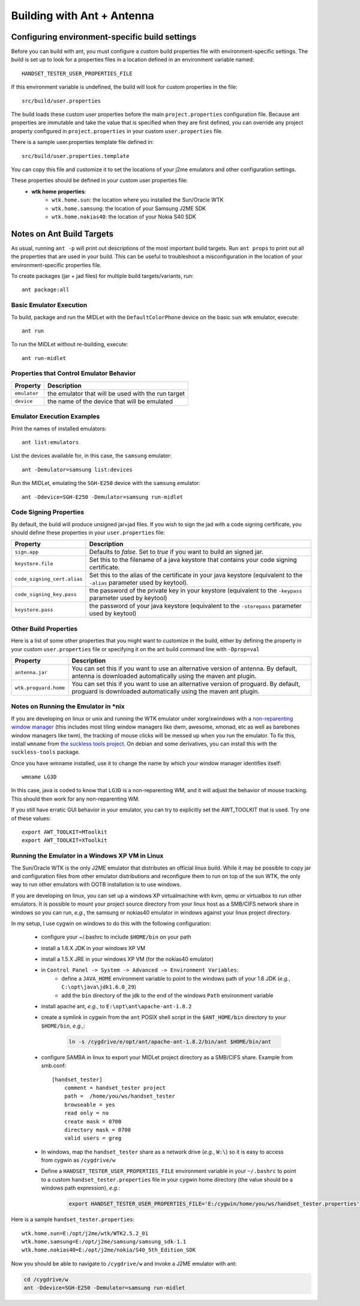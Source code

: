.. _ant_build:

===========================
Building with Ant + Antenna
===========================

-----------------------------------------------
Configuring environment-specific build settings
-----------------------------------------------

Before you can build with ant, you must configure a custom build properties
file with environment-specific settings. The build is set up to look for 
a properties files in a location defined in an environment variable named::

    HANDSET_TESTER_USER_PROPERTIES_FILE

If this environment variable is undefined, the build will look for custom
properties in the file::

    src/build/user.properties

The build loads these custom user properties before the main
``project.properties`` configuration file. Because ant properties are immutable
and take the value that is specified when they are first defined, you can 
override any project property configured in ``project.properties`` in your
custom ``user.properties`` file.

There is a sample user.properties template file defined in::

    src/build/user.properties.template

You can copy this file and customize it to set the locations of your j2me
emulators and other configuration settings.

These properties should be defined in your custom user properties file:
    - **wtk home properties**:
        - ``wtk.home.sun``: the location where you installed the Sun/Oracle WTK
        - ``wtk.home.samsung``: the location of your Samsung J2ME SDK
        - ``wtk.home.nokias40``: the location of your Nokia S40 SDK

---------------------------
Notes on Ant Build Targets
---------------------------

As usual, running ``ant -p`` will print out descriptions of the most important
build targets. Run ``ant props`` to print out all the properties that are used
in your build. This can be useful to troubleshoot a misconfiguration in the
location of your environment-specific properties file.

To create packages (jar + jad files) for multiple build targets/variants, run::

    ant package:all

~~~~~~~~~~~~~~~~~~~~~~~~~~~~~~~~~~~~~~
Basic Emulator Execution
~~~~~~~~~~~~~~~~~~~~~~~~~~~~~~~~~~~~~~

To build, package and run the MIDLet with the ``DefaultColorPhone`` device on
the basic ``sun`` wtk emulator, execute:: 

    ant run

To run the MIDLet without re-building, execute::

    ant run-midlet

~~~~~~~~~~~~~~~~~~~~~~~~~~~~~~~~~~~~~~~~~
Properties that Control Emulator Behavior
~~~~~~~~~~~~~~~~~~~~~~~~~~~~~~~~~~~~~~~~~

=============== =====================================================
Property        Description
=============== =====================================================
``emulator``    the emulator that will be used with the run target
``device``      the name of the device that will be emulated
=============== =====================================================

~~~~~~~~~~~~~~~~~~~~~~~~~~~
Emulator Execution Examples
~~~~~~~~~~~~~~~~~~~~~~~~~~~

Print the names of installed emulators::

    ant list:emulators

List the devices available for, in this case, the ``samsung`` emulator::

    ant -Demulator=samsung list:devices

Run the MIDLet, emulating the ``SGH-E250`` device with the ``samsung`` emulator::

    ant -Ddevice=SGH-E250 -Demulator=samsung run-midlet

~~~~~~~~~~~~~~~~~~~~~~~~~~~~~~~~~~~~~~
Code Signing Properties
~~~~~~~~~~~~~~~~~~~~~~~~~~~~~~~~~~~~~~

By default, the build will produce unsigned jar+jad files. If you wish to sign
the jad with a code signing certificate, you should define these properties in
your ``user.properties`` file:

============================= ==========================================================
Property                      Description
============================= ==========================================================
``sign.app``                  Defaults to *false*. Set to *true* if you want to build
                              an signed jar.

``keystore.file``             Set this to the filename of a java keystore that
                              contains your code signing certificate.

``code_signing_cert.alias``   Set this to the alias of the certificate in your java
                              keystore (equivalent to the ``-alias`` parameter
                              used by keytool).

``code_signing_key.pass``     the password of the private key in your keystore
                              (equivalent to the ``-keypass`` parameter used by
                              keytool)

``keystore.pass``             the password of your java keystore (equivalent to
                              the ``-storepass`` parameter used by keytool)
============================= ==========================================================

~~~~~~~~~~~~~~~~~~~~~~~~~~~~~~~~~~~~~~
Other Build Properties
~~~~~~~~~~~~~~~~~~~~~~~~~~~~~~~~~~~~~~

Here is a list of some other properties that you might want to customize in the
build, either by defining the property in your custom ``user.properties``
file or specifying it on the ant build command line with ``-Dprop=val``

===================== ==========================================================
Property              Description
===================== ==========================================================
``antenna.jar``       You can set this if you want to use an alternative
                      version of antenna. By default, antenna is downloaded
                      automatically using the maven ant plugin.

``wtk.proguard.home`` You can set this if you want to use an alternative
                      version of proguard. By default, proguard is downloaded
                      automatically using the maven ant plugin.
===================== ==========================================================

~~~~~~~~~~~~~~~~~~~~~~~~~~~~~~~~~~~~~~
Notes on Running the Emulator in \*nix
~~~~~~~~~~~~~~~~~~~~~~~~~~~~~~~~~~~~~~

If you are developing on linux or unix and running the WTK emulator under xorg/xwindows
with a `non-reparenting window manager
<http://en.wikipedia.org/wiki/Re-parenting_window_manager>`_ (this includes
most tiling window managers like dwm, awesome, xmonad, etc as well as barebones
window managers like twm), the tracking of mouse clicks will be messed up when
you run the emulator. To fix this, install ``wmname`` from `the suckless tools 
project <http://tools.suckless.org/>`_. On debian and some derivatives, you can
install this with the ``suckless-tools`` package.

Once you have wmname installed, use it to change the name by which your window
manager identifies itself::

    wmname LG3D

In this case, java is coded to know that ``LG3D`` is a non-reparenting WM, and
it will adjust the behavior of mouse tracking. This should then work for any
non-reparenting WM.

If you still have erratic GUI behavior in your emulator, you can try to
explicitly set the AWT_TOOLKIT that is used. Try one of these values::

    export AWT_TOOLKIT=MToolkit
    export AWT_TOOLKIT=XToolkit

~~~~~~~~~~~~~~~~~~~~~~~~~~~~~~~~~~~~~~~~~~~~~~~~
Running the Emulator in a Windows XP VM in Linux
~~~~~~~~~~~~~~~~~~~~~~~~~~~~~~~~~~~~~~~~~~~~~~~~

The Sun/Oracle WTK is the only J2ME emulator that distributes an official linux
build. While it may be possible to copy jar and configuration files from other
emulator distributions and reconfigure them to run on top of the sun WTK, the
only way to run other emulators with OOTB installation is to use windows.

If you are developing on linux, you can set up a windows XP virtualmachine
with kvm, qemu or virtualbox to run other emulators. It is possible to 
mount your project source directory from your linux host as a SMB/CIFS
network share in windows so you can run, *e.g.*, the samsung or nokias40
emulator in windows against your linux project directory.

In my setup, I use cygwin on windows to do this with the following
configuration:

    - configure your ~/.bashrc to include ``$HOME/bin`` on your path

    - install a 1.6.X JDK in your windows XP VM

    - install a 1.5.X JRE in your windows XP VM (for the nokias40 emulator)

    - in ``Control Panel -> System -> Advanced -> Environment Variables``:
        - define a ``JAVA_HOME`` environment variable to point to the windows
          path of your 1.6 JDK (*e.g.*, ``C:\opt\java\jdk1.6.0_29``)
        - add the ``bin`` directory of the jdk to the end of the windows
          ``Path`` environment variable

    - install apache ant, *e.g.*, to ``E:\opt\ant\apache-ant-1.8.2`` 

    - create a symlink in cygwin from the ``ant`` POSIX shell script in the
      ``$ANT_HOME/bin`` directory to your ``$HOME/bin``, *e.g.*,:

        .. code-block:: bash

            ln -s /cygdrive/e/opt/ant/apache-ant-1.8.2/bin/ant $HOME/bin/ant

    - configure SAMBA in linux to export your MIDLet project directory as
      a SMB/CIFS share. Example from smb.conf::

            [handset_tester]
                comment = handset_tester project
                path =  /home/you/ws/handset_tester
                browseable = yes
                read only = no
                create mask = 0700
                directory mask = 0700
                valid users = greg

    - In windows, map the ``handset_tester`` share as a network drive (*e.g.*, ``W:\``)
      so it is easy to access from cygwin as ``/cygdrive/w``

    - Define a ``HANDSET_TESTER_USER_PROPERTIES_FILE`` environment variable in
      your ``~/.bashrc`` to point to a custom ``handset_tester.properties`` file
      in your cygwin home directory (the value should be a windows path expression), *e.g.*:

        .. code-block:: bash

            export HANDSET_TESTER_USER_PROPERTIES_FILE='E:/cygwin/home/you/ws/handset_tester.properties'

Here is a sample ``handset_tester.properties``::

    wtk.home.sun=E:/opt/j2me/wtk/WTK2.5.2_01
    wtk.home.samsung=E:/opt/j2me/samsung/samsung_sdk-1.1
    wtk.home.nokias40=E:/opt/j2me/nokia/S40_5th_Edition_SDK

Now you should be able to navigate to ``/cygdrive/w`` and invoke a J2ME emulator with ant:

.. code-block:: bash

    cd /cygdrive/w
    ant -Ddevice=SGH-E250 -Demulator=samsung run-midlet


